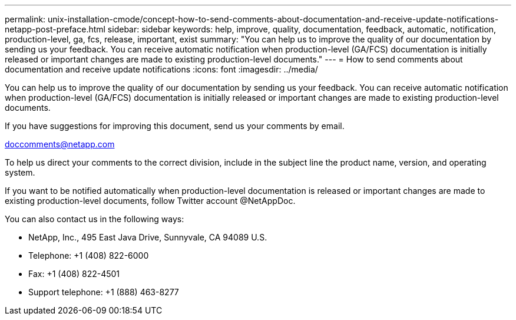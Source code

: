 ---
permalink: unix-installation-cmode/concept-how-to-send-comments-about-documentation-and-receive-update-notifications-netapp-post-preface.html
sidebar: sidebar
keywords: help, improve, quality, documentation, feedback, automatic, notification, production-level, ga, fcs, release, important, exist
summary: "You can help us to improve the quality of our documentation by sending us your feedback. You can receive automatic notification when production-level (GA/FCS) documentation is initially released or important changes are made to existing production-level documents."
---
= How to send comments about documentation and receive update notifications
:icons: font
:imagesdir: ../media/

[.lead]
You can help us to improve the quality of our documentation by sending us your feedback. You can receive automatic notification when production-level (GA/FCS) documentation is initially released or important changes are made to existing production-level documents.

If you have suggestions for improving this document, send us your comments by email.

link:mailto:doccomments@netapp.com[doccomments@netapp.com^]

To help us direct your comments to the correct division, include in the subject line the product name, version, and operating system.

If you want to be notified automatically when production-level documentation is released or important changes are made to existing production-level documents, follow Twitter account @NetAppDoc.

You can also contact us in the following ways:

* NetApp, Inc., 495 East Java Drive, Sunnyvale, CA 94089 U.S.
* Telephone: +1 (408) 822-6000
* Fax: +1 (408) 822-4501
* Support telephone: +1 (888) 463-8277
